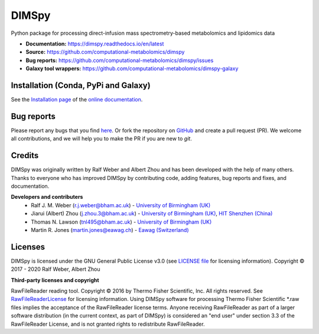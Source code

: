 DIMSpy
======
|Version| |Py versions| |Bioconda| |Git| |Build Status (Travis)| |Build Status (AppVeyor)| |codecov| |License| |binder| |RTD doc| |gitter|

Python package for processing direct-infusion mass spectrometry-based metabolomics and lipidomics data

- **Documentation:** https://dimspy.readthedocs.io/en/latest
- **Source:** https://github.com/computational-metabolomics/dimspy
- **Bug reports:** https://github.com/computational-metabolomics/dimspy/issues
- **Galaxy tool wrappers:** https://github.com/computational-metabolomics/dimspy-galaxy


Installation (Conda, PyPi and Galaxy)
-------------------------------------
See the `Installation page <https://dimspy.readthedocs.io/en/latest/introduction.html#installation>`__ of
the `online documentation <https://computational-metabolomics.github.io/dimspy/>`__.


Bug reports
-----------
Please report any bugs that you find `here <https://github.com/computational-metabolomics/dimspy/issues>`_.
Or fork the repository on `GitHub <https://github.com/computational-metabolomics/dimspy/>`_
and create a pull request (PR). We welcome all contributions, and we
will help you to make the PR if you are new to `git`.


Credits
-------
DIMSpy was originally written by Ralf Weber and Albert Zhou and has been developed with the help of many others.
Thanks to everyone who has improved DIMSpy by contributing code, adding features, bug reports and fixes, and documentation.


**Developers and contributers**
 - Ralf J. M. Weber (r.j.weber@bham.ac.uk) - `University of Birmingham (UK) <https://www.birmingham.ac.uk/staff/profiles/biosciences/weber-ralf.aspx>`_
 - Jiarui (Albert) Zhou (j.zhou.3@bham.ac.uk) - `University of Birmingham (UK) <http://www.birmingham.ac.uk/index.aspx>`_, `HIT Shenzhen (China) <http://www.hitsz.edu.cn>`_
 - Thomas N. Lawson (tnl495@bham.ac.uk) - `University of Birmingham (UK) <http://www.birmingham.ac.uk/index.aspx>`_
 - Martin R. Jones (martin.jones@eawag.ch) - `Eawag  (Switzerland) <https://www.eawag.ch/en/aboutus/portrait/organisation/staff/profile/martin-jones/show/>`_


Licenses
--------
DIMSpy is licensed under the GNU General Public License v3.0 (see `LICENSE file <https://github.com/computational-metabolomics/dimspy/blob/master/LICENSE>`_ for licensing information). Copyright © 2017 - 2020 Ralf Weber, Albert Zhou

**Third-party licenses and copyright**

RawFileReader reading tool. Copyright © 2016 by Thermo Fisher Scientific, Inc. All rights reserved. See `RawFileReaderLicense <https://github.com/computational-metabolomics/dimspy/blob/master/RawFileReaderLicense.rst>`_ for licensing information.
Using DIMSpy software for processing Thermo Fisher Scientific *.raw files implies the acceptance of the RawFileReader license terms.
Anyone receiving RawFileReader as part of a larger software distribution (in the current context, as part of DIMSpy) is considered an "end user" under
section 3.3 of the RawFileReader License, and is not granted rights to redistribute RawFileReader.


.. |Build Status (Travis)| image:: https://img.shields.io/travis/computational-metabolomics/dimspy.svg?logo=travis&maxAge=600&style=flat-square
   :target: https://travis-ci.com/computational-metabolomics/dimspy

.. |Build Status (AppVeyor)| image:: https://img.shields.io/appveyor/ci/RJMW/dimspy.svg?logo=appveyor&style=flat-square&maxAge=600
   :target: https://ci.appveyor.com/project/RJMW/dimspy/branch/master

.. |Py versions| image:: https://img.shields.io/pypi/pyversions/dimspy.svg?style=flat&maxAge=3600
   :target: https://pypi.python.org/pypi/dimspy/

.. |Version| image:: https://img.shields.io/pypi/v/dimspy.svg?style=flat&maxAge=3600
   :target: https://pypi.python.org/pypi/dimspy/

.. |Git| image:: https://img.shields.io/badge/repository-GitHub-blue.svg?style=flat&maxAge=3600
   :target: https://github.com/computational-metabolomics/dimspy

.. |Bioconda| image:: https://img.shields.io/conda/vn/bioconda/dimspy?style=flat-square&maxAge=3600
   :target: http://bioconda.github.io/recipes/dimspy/README.html

.. |License| image:: https://img.shields.io/pypi/l/dimspy.svg?style=flat&maxAge=3600
   :target: https://www.gnu.org/licenses/gpl-3.0.html

.. |RTD doc| image:: https://img.shields.io/badge/documentation-RTD-71B360.svg?style=flat&maxAge=3600
   :target: https://dimspy.readthedocs.io/en/latest/
   
.. |codecov| image:: https://codecov.io/gh/computational-metabolomics/dimspy/branch/master/graph/badge.svg
   :target: https://codecov.io/gh/computational-metabolomics/dimspy

.. |binder| image:: https://mybinder.org/badge_logo.svg
   :target: https://mybinder.org/v2/gh/computational-metabolomics/dimspy/master?filepath=notebooks%2Fworkflow.ipynb

.. |gitter| image:: https://badges.gitter.im/Join%20Chat.svg
   :target: https://gitter.im/computational-metabolomics/dimspy?utm_source=badge&utm_medium=badge&utm_campaign=pr-badge&utm_content=badge
